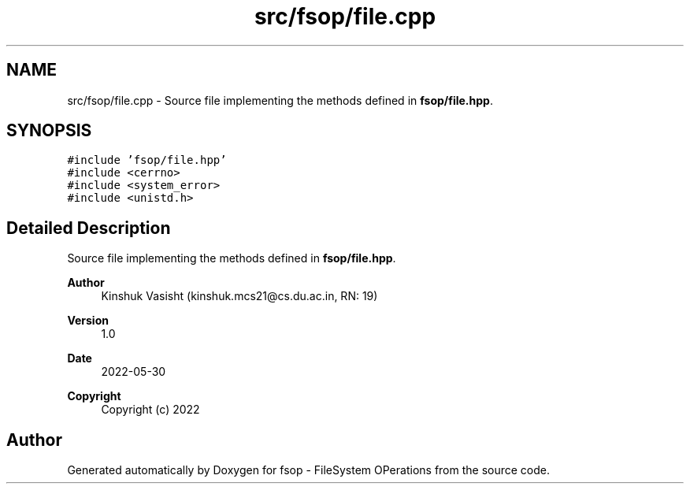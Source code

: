.TH "src/fsop/file.cpp" 3 "Sat Jun 18 2022" "fsop - FileSystem OPerations" \" -*- nroff -*-
.ad l
.nh
.SH NAME
src/fsop/file.cpp \- Source file implementing the methods defined in \fBfsop/file\&.hpp\fP\&.  

.SH SYNOPSIS
.br
.PP
\fC#include 'fsop/file\&.hpp'\fP
.br
\fC#include <cerrno>\fP
.br
\fC#include <system_error>\fP
.br
\fC#include <unistd\&.h>\fP
.br

.SH "Detailed Description"
.PP 
Source file implementing the methods defined in \fBfsop/file\&.hpp\fP\&. 


.PP
\fBAuthor\fP
.RS 4
Kinshuk Vasisht (kinshuk.mcs21@cs.du.ac.in, RN: 19) 
.RE
.PP
\fBVersion\fP
.RS 4
1\&.0 
.RE
.PP
\fBDate\fP
.RS 4
2022-05-30
.RE
.PP
\fBCopyright\fP
.RS 4
Copyright (c) 2022 
.RE
.PP

.SH "Author"
.PP 
Generated automatically by Doxygen for fsop - FileSystem OPerations from the source code\&.
